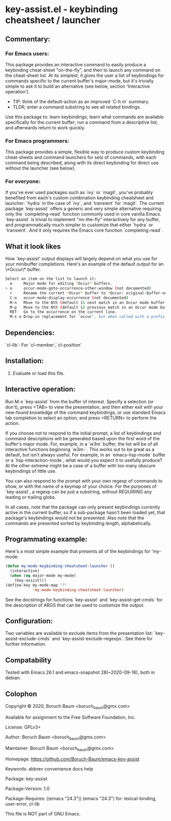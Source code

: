 * key-assist.el - keybinding cheatsheet / launcher

** Commentary:

*** For Emacs *users*:

    This package provides an interactive command to easily produce
    a keybinding cheat-sheet "on-the-fly", and then to launch any
    command on the cheat-sheet list. At its simplest, it gives the
    user a list of keybindings for commands specific to the current
    buffer's major-mode, but it's trivially simple to ask it to
    build an alternative (see below, section 'Interactive operation').
    
    * TIP: think of the default-action as an improved `C-h m` summary.
    * TLDR; enter a command substring to see all related bindings.

    Use this package to: learn keybindings; learn what commands are
    available specifically for the current buffer; run a command
    from a descriptive list; and afterwards return to work quickly.

*** For Emacs *programmers*:

    This package provides a simple, flexible way to produce custom
    keybinding cheat-sheets and command launchers for sets of
    commands, with each command being described, along with its direct
    keybinding for direct use without the launcher (see below).

*** For everyone:

    If you've ever used packages such as `ivy` or `magit`, you've
    probably benefited from each's custom combination keybinding
    cheatsheet and launcher: `hydra` in the case of `ivy`, and
    `transient` for `magit`. The current package `key-assist` offers
    a generic and very simple alternative requiring only the
    `completing-read` function commonly used in core vanilla Emacs.
    `key-assist` is trivial to implement "on-the-fly" interactively
    for any buffer, and programmatically much simpler to customize
    that either `hydra` or `transient`. And it only requires the
    Emacs core function `completing-read`.

** What it look likes

   How `key-assist' output displays will largely depend on what you
   use for your minibuffer completions. Here's an example of the
   default output for an \*Occur\* buffer.

#+BEGIN_SRC sh
Select an item on the list to launch it:
  e     Major mode for editing *Occur* buffers.
> o     occur-mode-goto-occurrence-other-window (not documented)
  r     Rename the current *Occur* buffer to *Occur: original-buffer-name*.
  C-o   occur-mode-display-occurrence (not documented)
  M-n   Move to the Nth (default 1) next match in an Occur mode buffer.
  M-p   Move to the Nth (default 1) previous match in an Occur mode buffer.
  RET   Go to the occurrence on the current line.
  M-s o Drop-in replacement for `occur', but when called with a prefix
#+END_SRC

** Dependencies:

   `cl-lib`: For `cl-member`,`cl-position`

** Installation:

   1) Evaluate or load this file.

** Interactive operation:

   Run M-x `key-assist` from the buffer of interest. Specify a
   selection (or don't), press <TAB> to view the presentation, and
   then either exit with your new-found knowledge of the command
   keybindings, or use standard Emacs tab completion to select an
   option, and press <RETURN> to perform the action.

   If you choose not to respond to the initial prompt, a list of
   keybindings and command descriptions will be generated based upon
   the first word of the buffer's major mode. For, example, in a
   `w3m` buffer, the list will be of all interactive functions
   beginning `w3m-`. This works out to be great as a default, but
   isn't always useful. For example, in an `emacs-lisp-mode` buffer
   or a `lisp-interaction-mode`, what would you expect it to
   usefully produce? At the other extreme might be a case of a
   buffer with too many obscure keybindings of little use.

   You can also respond to the prompt with your own regexp of
   commands to show, or with the name of a keymap of your choice.
   For the purposes of `key-assist`, a regexp can be just a
   substring, without REQUIRING any leading or trailing globs.

   In all cases, note that the package can only present keybindings
   currently active in the current buffer, so if a sub-package
   hasn't been loaded yet, that package's keybindings would not be
   presented. Also note that the commands are presented sorted by
   keybinding length, alphabetically.

** Programmating example:

   Here's a most simple example that presents all of the keybindings
   for 'my-mode:

      #+BEGIN_SRC emacs-lisp
      (defun my-mode-keybinding-cheatsheet-launcher ()
        (interactive)
        (when (eq major-mode my-mode)
          (key-assist)))
      (define-key my-mode-map "?"
                  'my-mode-keybinding-cheatsheet-launcher)

      #+END_SRC

   See the docstrings for functions `key-assist` and
   `key-assist--get-cmds` for the description of ARGS that can be
   used to customize the output.

** Configuration:

   Two variables are available to exclude items from the
   presentation list: `key-assist-exclude-cmds` and
   `key-assist-exclude-regexps`. See there for further information.

** Compatability

   Tested with Emacs 26.1 and emacs-snapshot 28(~2020-09-16), both
   in debian.

** Colophon

   Copyright © 2020, Boruch Baum <boruch_baum@gmx.com>

   Available for assignment to the Free Software Foundation, Inc.

   License: GPLv3+

   Author: Boruch Baum <boruch_baum@gmx.com>

   Maintainer: Boruch Baum <boruch_baum@gmx.com>

   Homepage: https://github.com/Boruch-Baum/emacs-key-assist

   Keywords: abbrev convenience docs help

   Package: key-assist

   Package-Version: 1.0

   Package-Requires: ((emacs "24.3"))
     (emacs "24.3") for: lexical-binding, user-error, cl-lib

   This file is NOT part of GNU Emacs.
